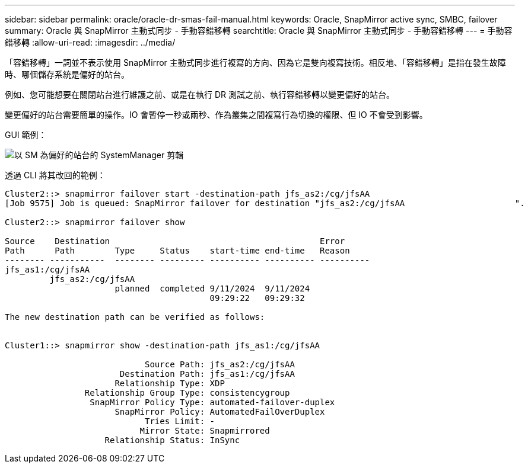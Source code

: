---
sidebar: sidebar 
permalink: oracle/oracle-dr-smas-fail-manual.html 
keywords: Oracle, SnapMirror active sync, SMBC, failover 
summary: Oracle 與 SnapMirror 主動式同步 - 手動容錯移轉 
searchtitle: Oracle 與 SnapMirror 主動式同步 - 手動容錯移轉 
---
= 手動容錯移轉
:allow-uri-read: 
:imagesdir: ../media/


[role="lead"]
「容錯移轉」一詞並不表示使用 SnapMirror 主動式同步進行複寫的方向、因為它是雙向複寫技術。相反地、「容錯移轉」是指在發生故障時、哪個儲存系統是偏好的站台。

例如、您可能想要在關閉站台進行維護之前、或是在執行 DR 測試之前、執行容錯移轉以變更偏好的站台。

變更偏好的站台需要簡單的操作。IO 會暫停一秒或兩秒、作為叢集之間複寫行為切換的權限、但 IO 不會受到影響。

GUI 範例：

image:smas-preferred-site.png["以 SM 為偏好的站台的 SystemManager 剪輯"]

透過 CLI 將其改回的範例：

....
Cluster2::> snapmirror failover start -destination-path jfs_as2:/cg/jfsAA
[Job 9575] Job is queued: SnapMirror failover for destination "jfs_as2:/cg/jfsAA                      ".

Cluster2::> snapmirror failover show

Source    Destination                                          Error
Path      Path        Type     Status    start-time end-time   Reason
-------- -----------  -------- --------- ---------- ---------- ----------
jfs_as1:/cg/jfsAA
         jfs_as2:/cg/jfsAA
                      planned  completed 9/11/2024  9/11/2024
                                         09:29:22   09:29:32

The new destination path can be verified as follows:


Cluster1::> snapmirror show -destination-path jfs_as1:/cg/jfsAA

                            Source Path: jfs_as2:/cg/jfsAA
                       Destination Path: jfs_as1:/cg/jfsAA
                      Relationship Type: XDP
                Relationship Group Type: consistencygroup
                 SnapMirror Policy Type: automated-failover-duplex
                      SnapMirror Policy: AutomatedFailOverDuplex
                            Tries Limit: -
                           Mirror State: Snapmirrored
                    Relationship Status: InSync
....